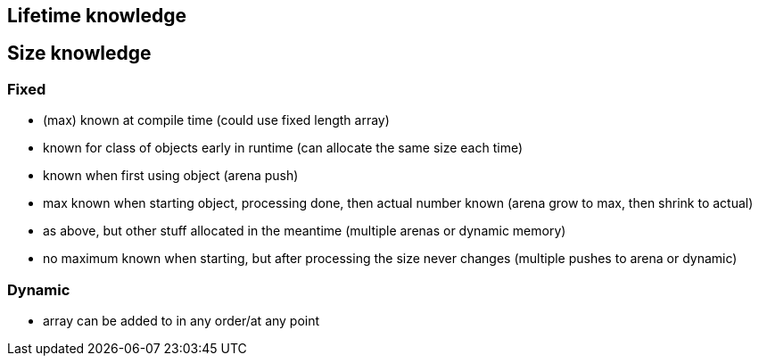 
== Lifetime knowledge

== Size knowledge
=== Fixed
- (max) known at compile time (could use fixed length array)
- known for class of objects early in runtime (can allocate the same size each time)
- known when first using object (arena push)
- max known when starting object, processing done, then actual number known (arena grow to max, then shrink to actual)
- as above, but other stuff allocated in the meantime (multiple arenas or dynamic memory)
- no maximum known when starting, but after processing the size never changes (multiple pushes to arena or dynamic)

=== Dynamic
- array can be added to in any order/at any point
